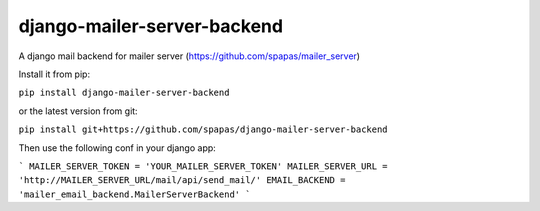 django-mailer-server-backend
----------------------------

A django mail backend for mailer server (https://github.com/spapas/mailer_server)

Install it from pip:

``pip install django-mailer-server-backend``

or the latest version from git:

``pip install git+https://github.com/spapas/django-mailer-server-backend``

Then use the following conf in your django app:

```
MAILER_SERVER_TOKEN = 'YOUR_MAILER_SERVER_TOKEN'
MAILER_SERVER_URL = 'http://MAILER_SERVER_URL/mail/api/send_mail/'
EMAIL_BACKEND = 'mailer_email_backend.MailerServerBackend'
```


